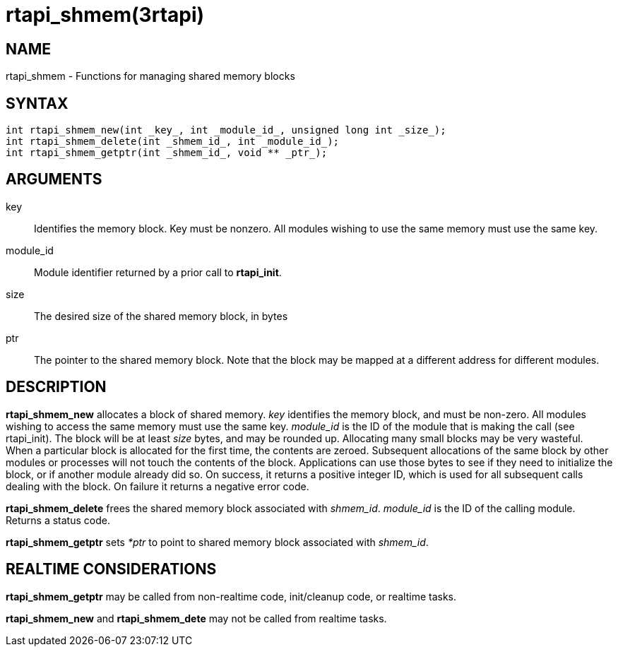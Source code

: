 :manvolnum: 3

= rtapi_shmem(3rtapi)

== NAME

rtapi_shmem - Functions for managing shared memory blocks

== SYNTAX

....
int rtapi_shmem_new(int _key_, int _module_id_, unsigned long int _size_);
int rtapi_shmem_delete(int _shmem_id_, int _module_id_);
int rtapi_shmem_getptr(int _shmem_id_, void ** _ptr_);
....

== ARGUMENTS

key::
  Identifies the memory block. Key must be nonzero. All modules wishing
  to use the same memory must use the same key.
module_id::
  Module identifier returned by a prior call to *rtapi_init*.
size::
  The desired size of the shared memory block, in bytes
ptr::
  The pointer to the shared memory block. Note that the block may be
  mapped at a different address for different modules.

== DESCRIPTION

*rtapi_shmem_new* allocates a block of shared memory. _key_ identifies
the memory block, and must be non-zero. All modules wishing to access
the same memory must use the same key. _module_id_ is the ID of the
module that is making the call (see rtapi_init). The block will be at
least _size_ bytes, and may be rounded up. Allocating many small blocks
may be very wasteful. When a particular block is allocated for the first
time, the contents are zeroed. Subsequent allocations of the same block
by other modules or processes will not touch the contents of the block.
Applications can use those bytes to see if they need to initialize the
block, or if another module already did so. On success, it returns a
positive integer ID, which is used for all subsequent calls dealing with
the block. On failure it returns a negative error code.

*rtapi_shmem_delete* frees the shared memory block associated with
_shmem_id_. _module_id_ is the ID of the calling module. Returns a
status code.

*rtapi_shmem_getptr* sets _*ptr_ to point to shared memory block
associated with _shmem_id_.

== REALTIME CONSIDERATIONS

*rtapi_shmem_getptr* may be called from non-realtime code, init/cleanup
code, or realtime tasks.

*rtapi_shmem_new* and *rtapi_shmem_dete* may not be called from realtime
tasks.
